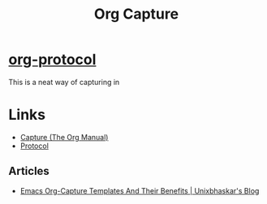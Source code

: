 :PROPERTIES:
:ID:       2b1518bf-c76c-4780-9274-41beb7e91cf0
:mtime:    20250225094956 20240514070619
:ctime:    20240514070619
:END:
#+TITLE: Org Capture
#+FILETAGS: :orgmode:capture:templates:productivity:

* [[https://orgmode.org/worg/org-contrib/org-protocol.html][org-protocol]]

This is a neat way of capturing in

* Links

+ [[https://orgmode.org/manual/Capture.html][Capture (The Org Manual)]]
+ [[https://orgmode.org/worg/org-contrib/org-protocol.html][Protocol]]

** Articles

+ [[https://unixbhaskar.wordpress.com/2024/05/08/emacs-org-capture-templates-and-their-benefits/][Emacs Org-Capture Templates And Their Benefits | Unixbhaskar's Blog]]

